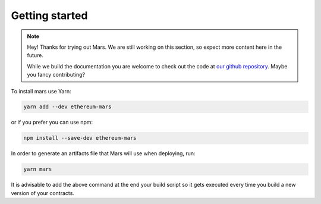 Getting started
===============

.. note::
   Hey! Thanks for trying out Mars. We are still working on this section, so
   expect more content here in the future.

   While we build the documentation you are welcome to check out the code at
   `our github repository <https://github.com/EthWorks/Mars>`_. Maybe you fancy
   contributing?

To install mars use Yarn:

.. code-block::

   yarn add --dev ethereum-mars

or if you prefer you can use npm:

.. code-block::

   npm install --save-dev ethereum-mars

In order to generate an artifacts file that Mars will use when deploying, run:

.. code-block::

   yarn mars

It is advisable to add the above command at the end your build script so it
gets executed every time you build a new version of your contracts.
